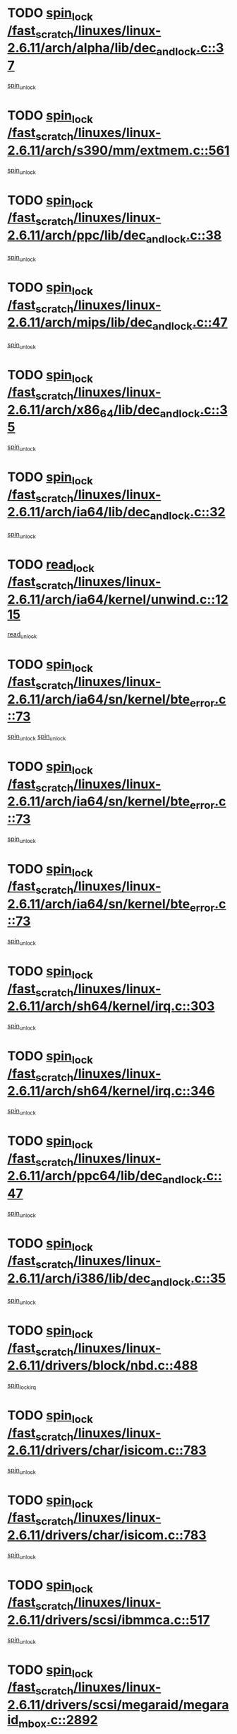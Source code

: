 * TODO [[view:/fast_scratch/linuxes/linux-2.6.11/arch/alpha/lib/dec_and_lock.c::face=ovl-face1::linb=37::colb=11::cole=15][spin_lock /fast_scratch/linuxes/linux-2.6.11/arch/alpha/lib/dec_and_lock.c::37]]
[[view:/fast_scratch/linuxes/linux-2.6.11/arch/alpha/lib/dec_and_lock.c::face=ovl-face2::linb=39::colb=2::cole=8][spin_unlock]]
* TODO [[view:/fast_scratch/linuxes/linux-2.6.11/arch/s390/mm/extmem.c::face=ovl-face1::linb=561::colb=11::cole=21][spin_lock /fast_scratch/linuxes/linux-2.6.11/arch/s390/mm/extmem.c::561]]
[[view:/fast_scratch/linuxes/linux-2.6.11/arch/s390/mm/extmem.c::face=ovl-face2::linb=566::colb=2::cole=8][spin_unlock]]
* TODO [[view:/fast_scratch/linuxes/linux-2.6.11/arch/ppc/lib/dec_and_lock.c::face=ovl-face1::linb=38::colb=11::cole=15][spin_lock /fast_scratch/linuxes/linux-2.6.11/arch/ppc/lib/dec_and_lock.c::38]]
[[view:/fast_scratch/linuxes/linux-2.6.11/arch/ppc/lib/dec_and_lock.c::face=ovl-face2::linb=40::colb=2::cole=8][spin_unlock]]
* TODO [[view:/fast_scratch/linuxes/linux-2.6.11/arch/mips/lib/dec_and_lock.c::face=ovl-face1::linb=47::colb=11::cole=15][spin_lock /fast_scratch/linuxes/linux-2.6.11/arch/mips/lib/dec_and_lock.c::47]]
[[view:/fast_scratch/linuxes/linux-2.6.11/arch/mips/lib/dec_and_lock.c::face=ovl-face2::linb=49::colb=2::cole=8][spin_unlock]]
* TODO [[view:/fast_scratch/linuxes/linux-2.6.11/arch/x86_64/lib/dec_and_lock.c::face=ovl-face1::linb=35::colb=11::cole=15][spin_lock /fast_scratch/linuxes/linux-2.6.11/arch/x86_64/lib/dec_and_lock.c::35]]
[[view:/fast_scratch/linuxes/linux-2.6.11/arch/x86_64/lib/dec_and_lock.c::face=ovl-face2::linb=37::colb=2::cole=8][spin_unlock]]
* TODO [[view:/fast_scratch/linuxes/linux-2.6.11/arch/ia64/lib/dec_and_lock.c::face=ovl-face1::linb=32::colb=13::cole=17][spin_lock /fast_scratch/linuxes/linux-2.6.11/arch/ia64/lib/dec_and_lock.c::32]]
[[view:/fast_scratch/linuxes/linux-2.6.11/arch/ia64/lib/dec_and_lock.c::face=ovl-face2::linb=34::colb=4::cole=10][spin_unlock]]
* TODO [[view:/fast_scratch/linuxes/linux-2.6.11/arch/ia64/kernel/unwind.c::face=ovl-face1::linb=1215::colb=11::cole=24][read_lock /fast_scratch/linuxes/linux-2.6.11/arch/ia64/kernel/unwind.c::1215]]
[[view:/fast_scratch/linuxes/linux-2.6.11/arch/ia64/kernel/unwind.c::face=ovl-face2::linb=1218::colb=2::cole=8][read_unlock]]
* TODO [[view:/fast_scratch/linuxes/linux-2.6.11/arch/ia64/sn/kernel/bte_error.c::face=ovl-face1::linb=73::colb=12::cole=44][spin_lock /fast_scratch/linuxes/linux-2.6.11/arch/ia64/sn/kernel/bte_error.c::73]]
[[view:/fast_scratch/linuxes/linux-2.6.11/arch/ia64/sn/kernel/bte_error.c::face=ovl-face2::linb=105::colb=2::cole=8][spin_unlock]]
[[view:/fast_scratch/linuxes/linux-2.6.11/arch/ia64/sn/kernel/bte_error.c::face=ovl-face2::linb=125::colb=4::cole=10][spin_unlock]]
* TODO [[view:/fast_scratch/linuxes/linux-2.6.11/arch/ia64/sn/kernel/bte_error.c::face=ovl-face1::linb=73::colb=12::cole=44][spin_lock /fast_scratch/linuxes/linux-2.6.11/arch/ia64/sn/kernel/bte_error.c::73]]
[[view:/fast_scratch/linuxes/linux-2.6.11/arch/ia64/sn/kernel/bte_error.c::face=ovl-face2::linb=105::colb=2::cole=8][spin_unlock]]
* TODO [[view:/fast_scratch/linuxes/linux-2.6.11/arch/ia64/sn/kernel/bte_error.c::face=ovl-face1::linb=73::colb=12::cole=44][spin_lock /fast_scratch/linuxes/linux-2.6.11/arch/ia64/sn/kernel/bte_error.c::73]]
[[view:/fast_scratch/linuxes/linux-2.6.11/arch/ia64/sn/kernel/bte_error.c::face=ovl-face2::linb=125::colb=4::cole=10][spin_unlock]]
* TODO [[view:/fast_scratch/linuxes/linux-2.6.11/arch/sh64/kernel/irq.c::face=ovl-face1::linb=303::colb=11::cole=22][spin_lock /fast_scratch/linuxes/linux-2.6.11/arch/sh64/kernel/irq.c::303]]
[[view:/fast_scratch/linuxes/linux-2.6.11/arch/sh64/kernel/irq.c::face=ovl-face2::linb=374::colb=1::cole=7][spin_unlock]]
* TODO [[view:/fast_scratch/linuxes/linux-2.6.11/arch/sh64/kernel/irq.c::face=ovl-face1::linb=346::colb=12::cole=23][spin_lock /fast_scratch/linuxes/linux-2.6.11/arch/sh64/kernel/irq.c::346]]
[[view:/fast_scratch/linuxes/linux-2.6.11/arch/sh64/kernel/irq.c::face=ovl-face2::linb=374::colb=1::cole=7][spin_unlock]]
* TODO [[view:/fast_scratch/linuxes/linux-2.6.11/arch/ppc64/lib/dec_and_lock.c::face=ovl-face1::linb=47::colb=11::cole=15][spin_lock /fast_scratch/linuxes/linux-2.6.11/arch/ppc64/lib/dec_and_lock.c::47]]
[[view:/fast_scratch/linuxes/linux-2.6.11/arch/ppc64/lib/dec_and_lock.c::face=ovl-face2::linb=49::colb=2::cole=8][spin_unlock]]
* TODO [[view:/fast_scratch/linuxes/linux-2.6.11/arch/i386/lib/dec_and_lock.c::face=ovl-face1::linb=35::colb=11::cole=15][spin_lock /fast_scratch/linuxes/linux-2.6.11/arch/i386/lib/dec_and_lock.c::35]]
[[view:/fast_scratch/linuxes/linux-2.6.11/arch/i386/lib/dec_and_lock.c::face=ovl-face2::linb=37::colb=2::cole=8][spin_unlock]]
* TODO [[view:/fast_scratch/linuxes/linux-2.6.11/drivers/block/nbd.c::face=ovl-face1::linb=488::colb=12::cole=25][spin_lock /fast_scratch/linuxes/linux-2.6.11/drivers/block/nbd.c::488]]
[[view:/fast_scratch/linuxes/linux-2.6.11/drivers/block/nbd.c::face=ovl-face2::linb=490::colb=1::cole=7][spin_lock_irq]]
* TODO [[view:/fast_scratch/linuxes/linux-2.6.11/drivers/char/isicom.c::face=ovl-face1::linb=783::colb=11::cole=27][spin_lock /fast_scratch/linuxes/linux-2.6.11/drivers/char/isicom.c::783]]
[[view:/fast_scratch/linuxes/linux-2.6.11/drivers/char/isicom.c::face=ovl-face2::linb=815::colb=2::cole=8][spin_unlock]]
* TODO [[view:/fast_scratch/linuxes/linux-2.6.11/drivers/char/isicom.c::face=ovl-face1::linb=783::colb=11::cole=27][spin_lock /fast_scratch/linuxes/linux-2.6.11/drivers/char/isicom.c::783]]
[[view:/fast_scratch/linuxes/linux-2.6.11/drivers/char/isicom.c::face=ovl-face2::linb=957::colb=1::cole=7][spin_unlock]]
* TODO [[view:/fast_scratch/linuxes/linux-2.6.11/drivers/scsi/ibmmca.c::face=ovl-face1::linb=517::colb=11::cole=25][spin_lock /fast_scratch/linuxes/linux-2.6.11/drivers/scsi/ibmmca.c::517]]
[[view:/fast_scratch/linuxes/linux-2.6.11/drivers/scsi/ibmmca.c::face=ovl-face2::linb=677::colb=3::cole=9][spin_unlock]]
* TODO [[view:/fast_scratch/linuxes/linux-2.6.11/drivers/scsi/megaraid/megaraid_mbox.c::face=ovl-face1::linb=2892::colb=11::cole=29][spin_lock /fast_scratch/linuxes/linux-2.6.11/drivers/scsi/megaraid/megaraid_mbox.c::2892]]
[[view:/fast_scratch/linuxes/linux-2.6.11/drivers/scsi/megaraid/megaraid_mbox.c::face=ovl-face2::linb=2901::colb=2::cole=8][assert_spin_locked]]
* TODO [[view:/fast_scratch/linuxes/linux-2.6.11/drivers/scsi/megaraid/megaraid_mbox.c::face=ovl-face1::linb=2892::colb=11::cole=29][spin_lock /fast_scratch/linuxes/linux-2.6.11/drivers/scsi/megaraid/megaraid_mbox.c::2892]]
[[view:/fast_scratch/linuxes/linux-2.6.11/drivers/scsi/megaraid/megaraid_mbox.c::face=ovl-face2::linb=2910::colb=19::cole=25][assert_spin_locked]]
* TODO [[view:/fast_scratch/linuxes/linux-2.6.11/drivers/scsi/megaraid/megaraid_mbox.c::face=ovl-face1::linb=2892::colb=11::cole=29][spin_lock /fast_scratch/linuxes/linux-2.6.11/drivers/scsi/megaraid/megaraid_mbox.c::2892]]
[[view:/fast_scratch/linuxes/linux-2.6.11/drivers/scsi/megaraid/megaraid_mbox.c::face=ovl-face2::linb=2927::colb=1::cole=7][assert_spin_locked]]
* TODO [[view:/fast_scratch/linuxes/linux-2.6.11/drivers/isdn/i4l/isdn_net.h::face=ovl-face1::linb=81::colb=11::cole=32][spin_lock /fast_scratch/linuxes/linux-2.6.11/drivers/isdn/i4l/isdn_net.h::81]]
[[view:/fast_scratch/linuxes/linux-2.6.11/drivers/isdn/i4l/isdn_net.h::face=ovl-face2::linb=96::colb=1::cole=7][spin_unlock]]
* TODO [[view:/fast_scratch/linuxes/linux-2.6.11/drivers/isdn/i4l/isdn_net.h::face=ovl-face1::linb=89::colb=12::cole=33][spin_lock /fast_scratch/linuxes/linux-2.6.11/drivers/isdn/i4l/isdn_net.h::89]]
[[view:/fast_scratch/linuxes/linux-2.6.11/drivers/isdn/i4l/isdn_net.h::face=ovl-face2::linb=96::colb=1::cole=7][spin_unlock]]
* TODO [[view:/fast_scratch/linuxes/linux-2.6.11/drivers/pci/hotplug/cpci_hotplug_core.c::face=ovl-face1::linb=302::colb=11::cole=21][spin_lock /fast_scratch/linuxes/linux-2.6.11/drivers/pci/hotplug/cpci_hotplug_core.c::302]]
[[view:/fast_scratch/linuxes/linux-2.6.11/drivers/pci/hotplug/cpci_hotplug_core.c::face=ovl-face2::linb=315::colb=4::cole=10][spin_unlock]]
* TODO [[view:/fast_scratch/linuxes/linux-2.6.11/drivers/net/wan/z85230.c::face=ovl-face1::linb=550::colb=11::cole=21][spin_lock /fast_scratch/linuxes/linux-2.6.11/drivers/net/wan/z85230.c::550]]
[[view:/fast_scratch/linuxes/linux-2.6.11/drivers/net/wan/z85230.c::face=ovl-face2::linb=555::colb=2::cole=8][spin_unlock]]
* TODO [[view:/fast_scratch/linuxes/linux-2.6.11/drivers/net/cris/eth_v10.c::face=ovl-face1::linb=1449::colb=11::cole=20][spin_lock /fast_scratch/linuxes/linux-2.6.11/drivers/net/cris/eth_v10.c::1449]]
[[view:/fast_scratch/linuxes/linux-2.6.11/drivers/net/cris/eth_v10.c::face=ovl-face2::linb=1452::colb=3::cole=9][spin_unlock]]
* TODO [[view:/fast_scratch/linuxes/linux-2.6.11/drivers/net/cris/eth_v10.c::face=ovl-face1::linb=1449::colb=11::cole=20][spin_lock /fast_scratch/linuxes/linux-2.6.11/drivers/net/cris/eth_v10.c::1449]]
[[view:/fast_scratch/linuxes/linux-2.6.11/drivers/net/cris/eth_v10.c::face=ovl-face2::linb=1483::colb=3::cole=9][spin_unlock]]
* TODO [[view:/fast_scratch/linuxes/linux-2.6.11/drivers/net/sk98lin/skge.c::face=ovl-face1::linb=2714::colb=12::cole=54][spin_lock /fast_scratch/linuxes/linux-2.6.11/drivers/net/sk98lin/skge.c::2714]]
[[view:/fast_scratch/linuxes/linux-2.6.11/drivers/net/sk98lin/skge.c::face=ovl-face2::linb=2864::colb=1::cole=7][spin_unlock]]
* TODO [[view:/fast_scratch/linuxes/linux-2.6.11/drivers/usb/gadget/inode.c::face=ovl-face1::linb=1322::colb=12::cole=22][spin_lock /fast_scratch/linuxes/linux-2.6.11/drivers/usb/gadget/inode.c::1322]]
[[view:/fast_scratch/linuxes/linux-2.6.11/drivers/usb/gadget/inode.c::face=ovl-face2::linb=1334::colb=3::cole=9][spin_unlock]]
* TODO [[view:/fast_scratch/linuxes/linux-2.6.11/drivers/infiniband/hw/mthca/mthca_cq.c::face=ovl-face1::linb=442::colb=12::cole=28][spin_lock /fast_scratch/linuxes/linux-2.6.11/drivers/infiniband/hw/mthca/mthca_cq.c::442]]
[[view:/fast_scratch/linuxes/linux-2.6.11/drivers/infiniband/hw/mthca/mthca_cq.c::face=ovl-face2::linb=518::colb=1::cole=7][spin_unlock]]
* TODO [[view:/fast_scratch/linuxes/linux-2.6.11/fs/mbcache.c::face=ovl-face1::linb=516::colb=11::cole=29][spin_lock /fast_scratch/linuxes/linux-2.6.11/fs/mbcache.c::516]]
[[view:/fast_scratch/linuxes/linux-2.6.11/fs/mbcache.c::face=ovl-face2::linb=539::colb=4::cole=10][spin_unlock]]
* TODO [[view:/fast_scratch/linuxes/linux-2.6.11/fs/mbcache.c::face=ovl-face1::linb=531::colb=14::cole=32][spin_lock /fast_scratch/linuxes/linux-2.6.11/fs/mbcache.c::531]]
[[view:/fast_scratch/linuxes/linux-2.6.11/fs/mbcache.c::face=ovl-face2::linb=539::colb=4::cole=10][spin_unlock]]
* TODO [[view:/fast_scratch/linuxes/linux-2.6.11/fs/dcache.c::face=ovl-face1::linb=153::colb=11::cole=26][spin_lock /fast_scratch/linuxes/linux-2.6.11/fs/dcache.c::153]]
[[view:/fast_scratch/linuxes/linux-2.6.11/fs/dcache.c::face=ovl-face2::linb=151::colb=2::cole=8][spin_unlock]]
* TODO [[view:/fast_scratch/linuxes/linux-2.6.11/fs/dcache.c::face=ovl-face1::linb=153::colb=11::cole=26][spin_lock /fast_scratch/linuxes/linux-2.6.11/fs/dcache.c::153]]
[[view:/fast_scratch/linuxes/linux-2.6.11/fs/dcache.c::face=ovl-face2::linb=151::colb=2::cole=8][spin_unlock]]
[[view:/fast_scratch/linuxes/linux-2.6.11/fs/dcache.c::face=ovl-face2::linb=199::colb=3::cole=9][spin_unlock]]
* TODO [[view:/fast_scratch/linuxes/linux-2.6.11/fs/dcache.c::face=ovl-face1::linb=153::colb=11::cole=26][spin_lock /fast_scratch/linuxes/linux-2.6.11/fs/dcache.c::153]]
[[view:/fast_scratch/linuxes/linux-2.6.11/fs/dcache.c::face=ovl-face2::linb=199::colb=3::cole=9][spin_unlock]]
* TODO [[view:/fast_scratch/linuxes/linux-2.6.11/fs/dcache.c::face=ovl-face1::linb=1167::colb=11::cole=23][spin_lock /fast_scratch/linuxes/linux-2.6.11/fs/dcache.c::1167]]
[[view:/fast_scratch/linuxes/linux-2.6.11/fs/dcache.c::face=ovl-face2::linb=1171::colb=2::cole=8][spin_unlock]]
* TODO [[view:/fast_scratch/linuxes/linux-2.6.11/fs/dcache.c::face=ovl-face1::linb=1168::colb=11::cole=26][spin_lock /fast_scratch/linuxes/linux-2.6.11/fs/dcache.c::1168]]
[[view:/fast_scratch/linuxes/linux-2.6.11/fs/dcache.c::face=ovl-face2::linb=1171::colb=2::cole=8][spin_unlock]]
* TODO [[view:/fast_scratch/linuxes/linux-2.6.11/fs/afs/server.c::face=ovl-face1::linb=372::colb=11::cole=27][spin_lock /fast_scratch/linuxes/linux-2.6.11/fs/afs/server.c::372]]
[[view:/fast_scratch/linuxes/linux-2.6.11/fs/afs/server.c::face=ovl-face2::linb=405::colb=1::cole=7][spin_unlock]]
* TODO [[view:/fast_scratch/linuxes/linux-2.6.11/fs/ntfs/compress.c::face=ovl-face1::linb=696::colb=11::cole=24][spin_lock /fast_scratch/linuxes/linux-2.6.11/fs/ntfs/compress.c::696]]
[[view:/fast_scratch/linuxes/linux-2.6.11/fs/ntfs/compress.c::face=ovl-face2::linb=913::colb=2::cole=8][spin_unlock]]
* TODO [[view:/fast_scratch/linuxes/linux-2.6.11/fs/ntfs/compress.c::face=ovl-face1::linb=696::colb=11::cole=24][spin_lock /fast_scratch/linuxes/linux-2.6.11/fs/ntfs/compress.c::696]]
[[view:/fast_scratch/linuxes/linux-2.6.11/fs/ntfs/compress.c::face=ovl-face2::linb=913::colb=2::cole=8][spin_unlock]]
[[view:/fast_scratch/linuxes/linux-2.6.11/fs/ntfs/compress.c::face=ovl-face2::linb=917::colb=1::cole=7][spin_unlock]]
* TODO [[view:/fast_scratch/linuxes/linux-2.6.11/fs/ntfs/compress.c::face=ovl-face1::linb=696::colb=11::cole=24][spin_lock /fast_scratch/linuxes/linux-2.6.11/fs/ntfs/compress.c::696]]
[[view:/fast_scratch/linuxes/linux-2.6.11/fs/ntfs/compress.c::face=ovl-face2::linb=913::colb=2::cole=8][spin_unlock]]
[[view:/fast_scratch/linuxes/linux-2.6.11/fs/ntfs/compress.c::face=ovl-face2::linb=917::colb=1::cole=7][spin_unlock]]
[[view:/fast_scratch/linuxes/linux-2.6.11/fs/ntfs/compress.c::face=ovl-face2::linb=956::colb=1::cole=7][spin_unlock]]
* TODO [[view:/fast_scratch/linuxes/linux-2.6.11/fs/ntfs/compress.c::face=ovl-face1::linb=696::colb=11::cole=24][spin_lock /fast_scratch/linuxes/linux-2.6.11/fs/ntfs/compress.c::696]]
[[view:/fast_scratch/linuxes/linux-2.6.11/fs/ntfs/compress.c::face=ovl-face2::linb=913::colb=2::cole=8][spin_unlock]]
[[view:/fast_scratch/linuxes/linux-2.6.11/fs/ntfs/compress.c::face=ovl-face2::linb=956::colb=1::cole=7][spin_unlock]]
* TODO [[view:/fast_scratch/linuxes/linux-2.6.11/fs/ntfs/compress.c::face=ovl-face1::linb=696::colb=11::cole=24][spin_lock /fast_scratch/linuxes/linux-2.6.11/fs/ntfs/compress.c::696]]
[[view:/fast_scratch/linuxes/linux-2.6.11/fs/ntfs/compress.c::face=ovl-face2::linb=917::colb=1::cole=7][spin_unlock]]
* TODO [[view:/fast_scratch/linuxes/linux-2.6.11/fs/ntfs/compress.c::face=ovl-face1::linb=696::colb=11::cole=24][spin_lock /fast_scratch/linuxes/linux-2.6.11/fs/ntfs/compress.c::696]]
[[view:/fast_scratch/linuxes/linux-2.6.11/fs/ntfs/compress.c::face=ovl-face2::linb=917::colb=1::cole=7][spin_unlock]]
[[view:/fast_scratch/linuxes/linux-2.6.11/fs/ntfs/compress.c::face=ovl-face2::linb=956::colb=1::cole=7][spin_unlock]]
* TODO [[view:/fast_scratch/linuxes/linux-2.6.11/fs/ntfs/compress.c::face=ovl-face1::linb=696::colb=11::cole=24][spin_lock /fast_scratch/linuxes/linux-2.6.11/fs/ntfs/compress.c::696]]
[[view:/fast_scratch/linuxes/linux-2.6.11/fs/ntfs/compress.c::face=ovl-face2::linb=956::colb=1::cole=7][spin_unlock]]
* TODO [[view:/fast_scratch/linuxes/linux-2.6.11/fs/autofs4/root.c::face=ovl-face1::linb=131::colb=13::cole=25][spin_lock /fast_scratch/linuxes/linux-2.6.11/fs/autofs4/root.c::131]]
[[view:/fast_scratch/linuxes/linux-2.6.11/fs/autofs4/root.c::face=ovl-face2::linb=163::colb=1::cole=7][spin_unlock]]
* TODO [[view:/fast_scratch/linuxes/linux-2.6.11/fs/autofs4/root.c::face=ovl-face1::linb=152::colb=15::cole=27][spin_lock /fast_scratch/linuxes/linux-2.6.11/fs/autofs4/root.c::152]]
[[view:/fast_scratch/linuxes/linux-2.6.11/fs/autofs4/root.c::face=ovl-face2::linb=163::colb=1::cole=7][spin_unlock]]
* TODO [[view:/fast_scratch/linuxes/linux-2.6.11/fs/cifs/transport.c::face=ovl-face1::linb=212::colb=12::cole=27][spin_lock /fast_scratch/linuxes/linux-2.6.11/fs/cifs/transport.c::212]]
[[view:/fast_scratch/linuxes/linux-2.6.11/fs/cifs/transport.c::face=ovl-face2::linb=267::colb=2::cole=8][spin_unlock]]
* TODO [[view:/fast_scratch/linuxes/linux-2.6.11/fs/cifs/transport.c::face=ovl-face1::linb=212::colb=12::cole=27][spin_lock /fast_scratch/linuxes/linux-2.6.11/fs/cifs/transport.c::212]]
[[view:/fast_scratch/linuxes/linux-2.6.11/fs/cifs/transport.c::face=ovl-face2::linb=281::colb=2::cole=8][spin_unlock]]
* TODO [[view:/fast_scratch/linuxes/linux-2.6.11/fs/cifs/transport.c::face=ovl-face1::linb=212::colb=12::cole=27][spin_lock /fast_scratch/linuxes/linux-2.6.11/fs/cifs/transport.c::212]]
[[view:/fast_scratch/linuxes/linux-2.6.11/fs/cifs/transport.c::face=ovl-face2::linb=298::colb=2::cole=8][spin_unlock]]
* TODO [[view:/fast_scratch/linuxes/linux-2.6.11/fs/cifs/transport.c::face=ovl-face1::linb=212::colb=12::cole=27][spin_lock /fast_scratch/linuxes/linux-2.6.11/fs/cifs/transport.c::212]]
[[view:/fast_scratch/linuxes/linux-2.6.11/fs/cifs/transport.c::face=ovl-face2::linb=310::colb=1::cole=7][spin_unlock]]
* TODO [[view:/fast_scratch/linuxes/linux-2.6.11/fs/cifs/transport.c::face=ovl-face1::linb=219::colb=14::cole=29][spin_lock /fast_scratch/linuxes/linux-2.6.11/fs/cifs/transport.c::219]]
[[view:/fast_scratch/linuxes/linux-2.6.11/fs/cifs/transport.c::face=ovl-face2::linb=267::colb=2::cole=8][spin_unlock]]
* TODO [[view:/fast_scratch/linuxes/linux-2.6.11/fs/cifs/transport.c::face=ovl-face1::linb=219::colb=14::cole=29][spin_lock /fast_scratch/linuxes/linux-2.6.11/fs/cifs/transport.c::219]]
[[view:/fast_scratch/linuxes/linux-2.6.11/fs/cifs/transport.c::face=ovl-face2::linb=267::colb=2::cole=8][spin_unlock]]
[[view:/fast_scratch/linuxes/linux-2.6.11/fs/cifs/transport.c::face=ovl-face2::linb=281::colb=2::cole=8][spin_unlock]]
* TODO [[view:/fast_scratch/linuxes/linux-2.6.11/fs/cifs/transport.c::face=ovl-face1::linb=219::colb=14::cole=29][spin_lock /fast_scratch/linuxes/linux-2.6.11/fs/cifs/transport.c::219]]
[[view:/fast_scratch/linuxes/linux-2.6.11/fs/cifs/transport.c::face=ovl-face2::linb=267::colb=2::cole=8][spin_unlock]]
[[view:/fast_scratch/linuxes/linux-2.6.11/fs/cifs/transport.c::face=ovl-face2::linb=281::colb=2::cole=8][spin_unlock]]
[[view:/fast_scratch/linuxes/linux-2.6.11/fs/cifs/transport.c::face=ovl-face2::linb=298::colb=2::cole=8][spin_unlock]]
* TODO [[view:/fast_scratch/linuxes/linux-2.6.11/fs/cifs/transport.c::face=ovl-face1::linb=219::colb=14::cole=29][spin_lock /fast_scratch/linuxes/linux-2.6.11/fs/cifs/transport.c::219]]
[[view:/fast_scratch/linuxes/linux-2.6.11/fs/cifs/transport.c::face=ovl-face2::linb=267::colb=2::cole=8][spin_unlock]]
[[view:/fast_scratch/linuxes/linux-2.6.11/fs/cifs/transport.c::face=ovl-face2::linb=281::colb=2::cole=8][spin_unlock]]
[[view:/fast_scratch/linuxes/linux-2.6.11/fs/cifs/transport.c::face=ovl-face2::linb=298::colb=2::cole=8][spin_unlock]]
[[view:/fast_scratch/linuxes/linux-2.6.11/fs/cifs/transport.c::face=ovl-face2::linb=310::colb=1::cole=7][spin_unlock]]
* TODO [[view:/fast_scratch/linuxes/linux-2.6.11/fs/cifs/transport.c::face=ovl-face1::linb=219::colb=14::cole=29][spin_lock /fast_scratch/linuxes/linux-2.6.11/fs/cifs/transport.c::219]]
[[view:/fast_scratch/linuxes/linux-2.6.11/fs/cifs/transport.c::face=ovl-face2::linb=267::colb=2::cole=8][spin_unlock]]
[[view:/fast_scratch/linuxes/linux-2.6.11/fs/cifs/transport.c::face=ovl-face2::linb=281::colb=2::cole=8][spin_unlock]]
[[view:/fast_scratch/linuxes/linux-2.6.11/fs/cifs/transport.c::face=ovl-face2::linb=310::colb=1::cole=7][spin_unlock]]
* TODO [[view:/fast_scratch/linuxes/linux-2.6.11/fs/cifs/transport.c::face=ovl-face1::linb=219::colb=14::cole=29][spin_lock /fast_scratch/linuxes/linux-2.6.11/fs/cifs/transport.c::219]]
[[view:/fast_scratch/linuxes/linux-2.6.11/fs/cifs/transport.c::face=ovl-face2::linb=267::colb=2::cole=8][spin_unlock]]
[[view:/fast_scratch/linuxes/linux-2.6.11/fs/cifs/transport.c::face=ovl-face2::linb=298::colb=2::cole=8][spin_unlock]]
* TODO [[view:/fast_scratch/linuxes/linux-2.6.11/fs/cifs/transport.c::face=ovl-face1::linb=219::colb=14::cole=29][spin_lock /fast_scratch/linuxes/linux-2.6.11/fs/cifs/transport.c::219]]
[[view:/fast_scratch/linuxes/linux-2.6.11/fs/cifs/transport.c::face=ovl-face2::linb=267::colb=2::cole=8][spin_unlock]]
[[view:/fast_scratch/linuxes/linux-2.6.11/fs/cifs/transport.c::face=ovl-face2::linb=298::colb=2::cole=8][spin_unlock]]
[[view:/fast_scratch/linuxes/linux-2.6.11/fs/cifs/transport.c::face=ovl-face2::linb=310::colb=1::cole=7][spin_unlock]]
* TODO [[view:/fast_scratch/linuxes/linux-2.6.11/fs/cifs/transport.c::face=ovl-face1::linb=219::colb=14::cole=29][spin_lock /fast_scratch/linuxes/linux-2.6.11/fs/cifs/transport.c::219]]
[[view:/fast_scratch/linuxes/linux-2.6.11/fs/cifs/transport.c::face=ovl-face2::linb=267::colb=2::cole=8][spin_unlock]]
[[view:/fast_scratch/linuxes/linux-2.6.11/fs/cifs/transport.c::face=ovl-face2::linb=310::colb=1::cole=7][spin_unlock]]
* TODO [[view:/fast_scratch/linuxes/linux-2.6.11/fs/cifs/transport.c::face=ovl-face1::linb=219::colb=14::cole=29][spin_lock /fast_scratch/linuxes/linux-2.6.11/fs/cifs/transport.c::219]]
[[view:/fast_scratch/linuxes/linux-2.6.11/fs/cifs/transport.c::face=ovl-face2::linb=281::colb=2::cole=8][spin_unlock]]
* TODO [[view:/fast_scratch/linuxes/linux-2.6.11/fs/cifs/transport.c::face=ovl-face1::linb=219::colb=14::cole=29][spin_lock /fast_scratch/linuxes/linux-2.6.11/fs/cifs/transport.c::219]]
[[view:/fast_scratch/linuxes/linux-2.6.11/fs/cifs/transport.c::face=ovl-face2::linb=281::colb=2::cole=8][spin_unlock]]
[[view:/fast_scratch/linuxes/linux-2.6.11/fs/cifs/transport.c::face=ovl-face2::linb=298::colb=2::cole=8][spin_unlock]]
* TODO [[view:/fast_scratch/linuxes/linux-2.6.11/fs/cifs/transport.c::face=ovl-face1::linb=219::colb=14::cole=29][spin_lock /fast_scratch/linuxes/linux-2.6.11/fs/cifs/transport.c::219]]
[[view:/fast_scratch/linuxes/linux-2.6.11/fs/cifs/transport.c::face=ovl-face2::linb=281::colb=2::cole=8][spin_unlock]]
[[view:/fast_scratch/linuxes/linux-2.6.11/fs/cifs/transport.c::face=ovl-face2::linb=298::colb=2::cole=8][spin_unlock]]
[[view:/fast_scratch/linuxes/linux-2.6.11/fs/cifs/transport.c::face=ovl-face2::linb=310::colb=1::cole=7][spin_unlock]]
* TODO [[view:/fast_scratch/linuxes/linux-2.6.11/fs/cifs/transport.c::face=ovl-face1::linb=219::colb=14::cole=29][spin_lock /fast_scratch/linuxes/linux-2.6.11/fs/cifs/transport.c::219]]
[[view:/fast_scratch/linuxes/linux-2.6.11/fs/cifs/transport.c::face=ovl-face2::linb=281::colb=2::cole=8][spin_unlock]]
[[view:/fast_scratch/linuxes/linux-2.6.11/fs/cifs/transport.c::face=ovl-face2::linb=310::colb=1::cole=7][spin_unlock]]
* TODO [[view:/fast_scratch/linuxes/linux-2.6.11/fs/cifs/transport.c::face=ovl-face1::linb=219::colb=14::cole=29][spin_lock /fast_scratch/linuxes/linux-2.6.11/fs/cifs/transport.c::219]]
[[view:/fast_scratch/linuxes/linux-2.6.11/fs/cifs/transport.c::face=ovl-face2::linb=298::colb=2::cole=8][spin_unlock]]
* TODO [[view:/fast_scratch/linuxes/linux-2.6.11/fs/cifs/transport.c::face=ovl-face1::linb=219::colb=14::cole=29][spin_lock /fast_scratch/linuxes/linux-2.6.11/fs/cifs/transport.c::219]]
[[view:/fast_scratch/linuxes/linux-2.6.11/fs/cifs/transport.c::face=ovl-face2::linb=298::colb=2::cole=8][spin_unlock]]
[[view:/fast_scratch/linuxes/linux-2.6.11/fs/cifs/transport.c::face=ovl-face2::linb=310::colb=1::cole=7][spin_unlock]]
* TODO [[view:/fast_scratch/linuxes/linux-2.6.11/fs/cifs/transport.c::face=ovl-face1::linb=219::colb=14::cole=29][spin_lock /fast_scratch/linuxes/linux-2.6.11/fs/cifs/transport.c::219]]
[[view:/fast_scratch/linuxes/linux-2.6.11/fs/cifs/transport.c::face=ovl-face2::linb=310::colb=1::cole=7][spin_unlock]]
* TODO [[view:/fast_scratch/linuxes/linux-2.6.11/fs/cifs/transport.c::face=ovl-face1::linb=342::colb=12::cole=27][spin_lock /fast_scratch/linuxes/linux-2.6.11/fs/cifs/transport.c::342]]
[[view:/fast_scratch/linuxes/linux-2.6.11/fs/cifs/transport.c::face=ovl-face2::linb=397::colb=2::cole=8][spin_unlock]]
* TODO [[view:/fast_scratch/linuxes/linux-2.6.11/fs/cifs/transport.c::face=ovl-face1::linb=342::colb=12::cole=27][spin_lock /fast_scratch/linuxes/linux-2.6.11/fs/cifs/transport.c::342]]
[[view:/fast_scratch/linuxes/linux-2.6.11/fs/cifs/transport.c::face=ovl-face2::linb=411::colb=2::cole=8][spin_unlock]]
* TODO [[view:/fast_scratch/linuxes/linux-2.6.11/fs/cifs/transport.c::face=ovl-face1::linb=342::colb=12::cole=27][spin_lock /fast_scratch/linuxes/linux-2.6.11/fs/cifs/transport.c::342]]
[[view:/fast_scratch/linuxes/linux-2.6.11/fs/cifs/transport.c::face=ovl-face2::linb=427::colb=2::cole=8][spin_unlock]]
* TODO [[view:/fast_scratch/linuxes/linux-2.6.11/fs/cifs/transport.c::face=ovl-face1::linb=342::colb=12::cole=27][spin_lock /fast_scratch/linuxes/linux-2.6.11/fs/cifs/transport.c::342]]
[[view:/fast_scratch/linuxes/linux-2.6.11/fs/cifs/transport.c::face=ovl-face2::linb=544::colb=1::cole=7][spin_unlock]]
* TODO [[view:/fast_scratch/linuxes/linux-2.6.11/fs/cifs/transport.c::face=ovl-face1::linb=342::colb=12::cole=27][spin_lock /fast_scratch/linuxes/linux-2.6.11/fs/cifs/transport.c::342]]
[[view:/fast_scratch/linuxes/linux-2.6.11/fs/cifs/transport.c::face=ovl-face2::linb=554::colb=1::cole=7][spin_unlock]]
* TODO [[view:/fast_scratch/linuxes/linux-2.6.11/fs/cifs/transport.c::face=ovl-face1::linb=349::colb=14::cole=29][spin_lock /fast_scratch/linuxes/linux-2.6.11/fs/cifs/transport.c::349]]
[[view:/fast_scratch/linuxes/linux-2.6.11/fs/cifs/transport.c::face=ovl-face2::linb=397::colb=2::cole=8][spin_unlock]]
* TODO [[view:/fast_scratch/linuxes/linux-2.6.11/fs/cifs/transport.c::face=ovl-face1::linb=349::colb=14::cole=29][spin_lock /fast_scratch/linuxes/linux-2.6.11/fs/cifs/transport.c::349]]
[[view:/fast_scratch/linuxes/linux-2.6.11/fs/cifs/transport.c::face=ovl-face2::linb=397::colb=2::cole=8][spin_unlock]]
[[view:/fast_scratch/linuxes/linux-2.6.11/fs/cifs/transport.c::face=ovl-face2::linb=411::colb=2::cole=8][spin_unlock]]
* TODO [[view:/fast_scratch/linuxes/linux-2.6.11/fs/cifs/transport.c::face=ovl-face1::linb=349::colb=14::cole=29][spin_lock /fast_scratch/linuxes/linux-2.6.11/fs/cifs/transport.c::349]]
[[view:/fast_scratch/linuxes/linux-2.6.11/fs/cifs/transport.c::face=ovl-face2::linb=397::colb=2::cole=8][spin_unlock]]
[[view:/fast_scratch/linuxes/linux-2.6.11/fs/cifs/transport.c::face=ovl-face2::linb=411::colb=2::cole=8][spin_unlock]]
[[view:/fast_scratch/linuxes/linux-2.6.11/fs/cifs/transport.c::face=ovl-face2::linb=427::colb=2::cole=8][spin_unlock]]
* TODO [[view:/fast_scratch/linuxes/linux-2.6.11/fs/cifs/transport.c::face=ovl-face1::linb=349::colb=14::cole=29][spin_lock /fast_scratch/linuxes/linux-2.6.11/fs/cifs/transport.c::349]]
[[view:/fast_scratch/linuxes/linux-2.6.11/fs/cifs/transport.c::face=ovl-face2::linb=397::colb=2::cole=8][spin_unlock]]
[[view:/fast_scratch/linuxes/linux-2.6.11/fs/cifs/transport.c::face=ovl-face2::linb=411::colb=2::cole=8][spin_unlock]]
[[view:/fast_scratch/linuxes/linux-2.6.11/fs/cifs/transport.c::face=ovl-face2::linb=427::colb=2::cole=8][spin_unlock]]
[[view:/fast_scratch/linuxes/linux-2.6.11/fs/cifs/transport.c::face=ovl-face2::linb=544::colb=1::cole=7][spin_unlock]]
* TODO [[view:/fast_scratch/linuxes/linux-2.6.11/fs/cifs/transport.c::face=ovl-face1::linb=349::colb=14::cole=29][spin_lock /fast_scratch/linuxes/linux-2.6.11/fs/cifs/transport.c::349]]
[[view:/fast_scratch/linuxes/linux-2.6.11/fs/cifs/transport.c::face=ovl-face2::linb=397::colb=2::cole=8][spin_unlock]]
[[view:/fast_scratch/linuxes/linux-2.6.11/fs/cifs/transport.c::face=ovl-face2::linb=411::colb=2::cole=8][spin_unlock]]
[[view:/fast_scratch/linuxes/linux-2.6.11/fs/cifs/transport.c::face=ovl-face2::linb=427::colb=2::cole=8][spin_unlock]]
[[view:/fast_scratch/linuxes/linux-2.6.11/fs/cifs/transport.c::face=ovl-face2::linb=544::colb=1::cole=7][spin_unlock]]
[[view:/fast_scratch/linuxes/linux-2.6.11/fs/cifs/transport.c::face=ovl-face2::linb=554::colb=1::cole=7][spin_unlock]]
* TODO [[view:/fast_scratch/linuxes/linux-2.6.11/fs/cifs/transport.c::face=ovl-face1::linb=349::colb=14::cole=29][spin_lock /fast_scratch/linuxes/linux-2.6.11/fs/cifs/transport.c::349]]
[[view:/fast_scratch/linuxes/linux-2.6.11/fs/cifs/transport.c::face=ovl-face2::linb=397::colb=2::cole=8][spin_unlock]]
[[view:/fast_scratch/linuxes/linux-2.6.11/fs/cifs/transport.c::face=ovl-face2::linb=411::colb=2::cole=8][spin_unlock]]
[[view:/fast_scratch/linuxes/linux-2.6.11/fs/cifs/transport.c::face=ovl-face2::linb=427::colb=2::cole=8][spin_unlock]]
[[view:/fast_scratch/linuxes/linux-2.6.11/fs/cifs/transport.c::face=ovl-face2::linb=554::colb=1::cole=7][spin_unlock]]
* TODO [[view:/fast_scratch/linuxes/linux-2.6.11/fs/cifs/transport.c::face=ovl-face1::linb=349::colb=14::cole=29][spin_lock /fast_scratch/linuxes/linux-2.6.11/fs/cifs/transport.c::349]]
[[view:/fast_scratch/linuxes/linux-2.6.11/fs/cifs/transport.c::face=ovl-face2::linb=397::colb=2::cole=8][spin_unlock]]
[[view:/fast_scratch/linuxes/linux-2.6.11/fs/cifs/transport.c::face=ovl-face2::linb=411::colb=2::cole=8][spin_unlock]]
[[view:/fast_scratch/linuxes/linux-2.6.11/fs/cifs/transport.c::face=ovl-face2::linb=544::colb=1::cole=7][spin_unlock]]
* TODO [[view:/fast_scratch/linuxes/linux-2.6.11/fs/cifs/transport.c::face=ovl-face1::linb=349::colb=14::cole=29][spin_lock /fast_scratch/linuxes/linux-2.6.11/fs/cifs/transport.c::349]]
[[view:/fast_scratch/linuxes/linux-2.6.11/fs/cifs/transport.c::face=ovl-face2::linb=397::colb=2::cole=8][spin_unlock]]
[[view:/fast_scratch/linuxes/linux-2.6.11/fs/cifs/transport.c::face=ovl-face2::linb=411::colb=2::cole=8][spin_unlock]]
[[view:/fast_scratch/linuxes/linux-2.6.11/fs/cifs/transport.c::face=ovl-face2::linb=544::colb=1::cole=7][spin_unlock]]
[[view:/fast_scratch/linuxes/linux-2.6.11/fs/cifs/transport.c::face=ovl-face2::linb=554::colb=1::cole=7][spin_unlock]]
* TODO [[view:/fast_scratch/linuxes/linux-2.6.11/fs/cifs/transport.c::face=ovl-face1::linb=349::colb=14::cole=29][spin_lock /fast_scratch/linuxes/linux-2.6.11/fs/cifs/transport.c::349]]
[[view:/fast_scratch/linuxes/linux-2.6.11/fs/cifs/transport.c::face=ovl-face2::linb=397::colb=2::cole=8][spin_unlock]]
[[view:/fast_scratch/linuxes/linux-2.6.11/fs/cifs/transport.c::face=ovl-face2::linb=411::colb=2::cole=8][spin_unlock]]
[[view:/fast_scratch/linuxes/linux-2.6.11/fs/cifs/transport.c::face=ovl-face2::linb=554::colb=1::cole=7][spin_unlock]]
* TODO [[view:/fast_scratch/linuxes/linux-2.6.11/fs/cifs/transport.c::face=ovl-face1::linb=349::colb=14::cole=29][spin_lock /fast_scratch/linuxes/linux-2.6.11/fs/cifs/transport.c::349]]
[[view:/fast_scratch/linuxes/linux-2.6.11/fs/cifs/transport.c::face=ovl-face2::linb=397::colb=2::cole=8][spin_unlock]]
[[view:/fast_scratch/linuxes/linux-2.6.11/fs/cifs/transport.c::face=ovl-face2::linb=427::colb=2::cole=8][spin_unlock]]
* TODO [[view:/fast_scratch/linuxes/linux-2.6.11/fs/cifs/transport.c::face=ovl-face1::linb=349::colb=14::cole=29][spin_lock /fast_scratch/linuxes/linux-2.6.11/fs/cifs/transport.c::349]]
[[view:/fast_scratch/linuxes/linux-2.6.11/fs/cifs/transport.c::face=ovl-face2::linb=397::colb=2::cole=8][spin_unlock]]
[[view:/fast_scratch/linuxes/linux-2.6.11/fs/cifs/transport.c::face=ovl-face2::linb=427::colb=2::cole=8][spin_unlock]]
[[view:/fast_scratch/linuxes/linux-2.6.11/fs/cifs/transport.c::face=ovl-face2::linb=544::colb=1::cole=7][spin_unlock]]
* TODO [[view:/fast_scratch/linuxes/linux-2.6.11/fs/cifs/transport.c::face=ovl-face1::linb=349::colb=14::cole=29][spin_lock /fast_scratch/linuxes/linux-2.6.11/fs/cifs/transport.c::349]]
[[view:/fast_scratch/linuxes/linux-2.6.11/fs/cifs/transport.c::face=ovl-face2::linb=397::colb=2::cole=8][spin_unlock]]
[[view:/fast_scratch/linuxes/linux-2.6.11/fs/cifs/transport.c::face=ovl-face2::linb=427::colb=2::cole=8][spin_unlock]]
[[view:/fast_scratch/linuxes/linux-2.6.11/fs/cifs/transport.c::face=ovl-face2::linb=544::colb=1::cole=7][spin_unlock]]
[[view:/fast_scratch/linuxes/linux-2.6.11/fs/cifs/transport.c::face=ovl-face2::linb=554::colb=1::cole=7][spin_unlock]]
* TODO [[view:/fast_scratch/linuxes/linux-2.6.11/fs/cifs/transport.c::face=ovl-face1::linb=349::colb=14::cole=29][spin_lock /fast_scratch/linuxes/linux-2.6.11/fs/cifs/transport.c::349]]
[[view:/fast_scratch/linuxes/linux-2.6.11/fs/cifs/transport.c::face=ovl-face2::linb=397::colb=2::cole=8][spin_unlock]]
[[view:/fast_scratch/linuxes/linux-2.6.11/fs/cifs/transport.c::face=ovl-face2::linb=427::colb=2::cole=8][spin_unlock]]
[[view:/fast_scratch/linuxes/linux-2.6.11/fs/cifs/transport.c::face=ovl-face2::linb=554::colb=1::cole=7][spin_unlock]]
* TODO [[view:/fast_scratch/linuxes/linux-2.6.11/fs/cifs/transport.c::face=ovl-face1::linb=349::colb=14::cole=29][spin_lock /fast_scratch/linuxes/linux-2.6.11/fs/cifs/transport.c::349]]
[[view:/fast_scratch/linuxes/linux-2.6.11/fs/cifs/transport.c::face=ovl-face2::linb=397::colb=2::cole=8][spin_unlock]]
[[view:/fast_scratch/linuxes/linux-2.6.11/fs/cifs/transport.c::face=ovl-face2::linb=544::colb=1::cole=7][spin_unlock]]
* TODO [[view:/fast_scratch/linuxes/linux-2.6.11/fs/cifs/transport.c::face=ovl-face1::linb=349::colb=14::cole=29][spin_lock /fast_scratch/linuxes/linux-2.6.11/fs/cifs/transport.c::349]]
[[view:/fast_scratch/linuxes/linux-2.6.11/fs/cifs/transport.c::face=ovl-face2::linb=397::colb=2::cole=8][spin_unlock]]
[[view:/fast_scratch/linuxes/linux-2.6.11/fs/cifs/transport.c::face=ovl-face2::linb=544::colb=1::cole=7][spin_unlock]]
[[view:/fast_scratch/linuxes/linux-2.6.11/fs/cifs/transport.c::face=ovl-face2::linb=554::colb=1::cole=7][spin_unlock]]
* TODO [[view:/fast_scratch/linuxes/linux-2.6.11/fs/cifs/transport.c::face=ovl-face1::linb=349::colb=14::cole=29][spin_lock /fast_scratch/linuxes/linux-2.6.11/fs/cifs/transport.c::349]]
[[view:/fast_scratch/linuxes/linux-2.6.11/fs/cifs/transport.c::face=ovl-face2::linb=397::colb=2::cole=8][spin_unlock]]
[[view:/fast_scratch/linuxes/linux-2.6.11/fs/cifs/transport.c::face=ovl-face2::linb=554::colb=1::cole=7][spin_unlock]]
* TODO [[view:/fast_scratch/linuxes/linux-2.6.11/fs/cifs/transport.c::face=ovl-face1::linb=349::colb=14::cole=29][spin_lock /fast_scratch/linuxes/linux-2.6.11/fs/cifs/transport.c::349]]
[[view:/fast_scratch/linuxes/linux-2.6.11/fs/cifs/transport.c::face=ovl-face2::linb=411::colb=2::cole=8][spin_unlock]]
* TODO [[view:/fast_scratch/linuxes/linux-2.6.11/fs/cifs/transport.c::face=ovl-face1::linb=349::colb=14::cole=29][spin_lock /fast_scratch/linuxes/linux-2.6.11/fs/cifs/transport.c::349]]
[[view:/fast_scratch/linuxes/linux-2.6.11/fs/cifs/transport.c::face=ovl-face2::linb=411::colb=2::cole=8][spin_unlock]]
[[view:/fast_scratch/linuxes/linux-2.6.11/fs/cifs/transport.c::face=ovl-face2::linb=427::colb=2::cole=8][spin_unlock]]
* TODO [[view:/fast_scratch/linuxes/linux-2.6.11/fs/cifs/transport.c::face=ovl-face1::linb=349::colb=14::cole=29][spin_lock /fast_scratch/linuxes/linux-2.6.11/fs/cifs/transport.c::349]]
[[view:/fast_scratch/linuxes/linux-2.6.11/fs/cifs/transport.c::face=ovl-face2::linb=411::colb=2::cole=8][spin_unlock]]
[[view:/fast_scratch/linuxes/linux-2.6.11/fs/cifs/transport.c::face=ovl-face2::linb=427::colb=2::cole=8][spin_unlock]]
[[view:/fast_scratch/linuxes/linux-2.6.11/fs/cifs/transport.c::face=ovl-face2::linb=544::colb=1::cole=7][spin_unlock]]
* TODO [[view:/fast_scratch/linuxes/linux-2.6.11/fs/cifs/transport.c::face=ovl-face1::linb=349::colb=14::cole=29][spin_lock /fast_scratch/linuxes/linux-2.6.11/fs/cifs/transport.c::349]]
[[view:/fast_scratch/linuxes/linux-2.6.11/fs/cifs/transport.c::face=ovl-face2::linb=411::colb=2::cole=8][spin_unlock]]
[[view:/fast_scratch/linuxes/linux-2.6.11/fs/cifs/transport.c::face=ovl-face2::linb=427::colb=2::cole=8][spin_unlock]]
[[view:/fast_scratch/linuxes/linux-2.6.11/fs/cifs/transport.c::face=ovl-face2::linb=544::colb=1::cole=7][spin_unlock]]
[[view:/fast_scratch/linuxes/linux-2.6.11/fs/cifs/transport.c::face=ovl-face2::linb=554::colb=1::cole=7][spin_unlock]]
* TODO [[view:/fast_scratch/linuxes/linux-2.6.11/fs/cifs/transport.c::face=ovl-face1::linb=349::colb=14::cole=29][spin_lock /fast_scratch/linuxes/linux-2.6.11/fs/cifs/transport.c::349]]
[[view:/fast_scratch/linuxes/linux-2.6.11/fs/cifs/transport.c::face=ovl-face2::linb=411::colb=2::cole=8][spin_unlock]]
[[view:/fast_scratch/linuxes/linux-2.6.11/fs/cifs/transport.c::face=ovl-face2::linb=427::colb=2::cole=8][spin_unlock]]
[[view:/fast_scratch/linuxes/linux-2.6.11/fs/cifs/transport.c::face=ovl-face2::linb=554::colb=1::cole=7][spin_unlock]]
* TODO [[view:/fast_scratch/linuxes/linux-2.6.11/fs/cifs/transport.c::face=ovl-face1::linb=349::colb=14::cole=29][spin_lock /fast_scratch/linuxes/linux-2.6.11/fs/cifs/transport.c::349]]
[[view:/fast_scratch/linuxes/linux-2.6.11/fs/cifs/transport.c::face=ovl-face2::linb=411::colb=2::cole=8][spin_unlock]]
[[view:/fast_scratch/linuxes/linux-2.6.11/fs/cifs/transport.c::face=ovl-face2::linb=544::colb=1::cole=7][spin_unlock]]
* TODO [[view:/fast_scratch/linuxes/linux-2.6.11/fs/cifs/transport.c::face=ovl-face1::linb=349::colb=14::cole=29][spin_lock /fast_scratch/linuxes/linux-2.6.11/fs/cifs/transport.c::349]]
[[view:/fast_scratch/linuxes/linux-2.6.11/fs/cifs/transport.c::face=ovl-face2::linb=411::colb=2::cole=8][spin_unlock]]
[[view:/fast_scratch/linuxes/linux-2.6.11/fs/cifs/transport.c::face=ovl-face2::linb=544::colb=1::cole=7][spin_unlock]]
[[view:/fast_scratch/linuxes/linux-2.6.11/fs/cifs/transport.c::face=ovl-face2::linb=554::colb=1::cole=7][spin_unlock]]
* TODO [[view:/fast_scratch/linuxes/linux-2.6.11/fs/cifs/transport.c::face=ovl-face1::linb=349::colb=14::cole=29][spin_lock /fast_scratch/linuxes/linux-2.6.11/fs/cifs/transport.c::349]]
[[view:/fast_scratch/linuxes/linux-2.6.11/fs/cifs/transport.c::face=ovl-face2::linb=411::colb=2::cole=8][spin_unlock]]
[[view:/fast_scratch/linuxes/linux-2.6.11/fs/cifs/transport.c::face=ovl-face2::linb=554::colb=1::cole=7][spin_unlock]]
* TODO [[view:/fast_scratch/linuxes/linux-2.6.11/fs/cifs/transport.c::face=ovl-face1::linb=349::colb=14::cole=29][spin_lock /fast_scratch/linuxes/linux-2.6.11/fs/cifs/transport.c::349]]
[[view:/fast_scratch/linuxes/linux-2.6.11/fs/cifs/transport.c::face=ovl-face2::linb=427::colb=2::cole=8][spin_unlock]]
* TODO [[view:/fast_scratch/linuxes/linux-2.6.11/fs/cifs/transport.c::face=ovl-face1::linb=349::colb=14::cole=29][spin_lock /fast_scratch/linuxes/linux-2.6.11/fs/cifs/transport.c::349]]
[[view:/fast_scratch/linuxes/linux-2.6.11/fs/cifs/transport.c::face=ovl-face2::linb=427::colb=2::cole=8][spin_unlock]]
[[view:/fast_scratch/linuxes/linux-2.6.11/fs/cifs/transport.c::face=ovl-face2::linb=544::colb=1::cole=7][spin_unlock]]
* TODO [[view:/fast_scratch/linuxes/linux-2.6.11/fs/cifs/transport.c::face=ovl-face1::linb=349::colb=14::cole=29][spin_lock /fast_scratch/linuxes/linux-2.6.11/fs/cifs/transport.c::349]]
[[view:/fast_scratch/linuxes/linux-2.6.11/fs/cifs/transport.c::face=ovl-face2::linb=427::colb=2::cole=8][spin_unlock]]
[[view:/fast_scratch/linuxes/linux-2.6.11/fs/cifs/transport.c::face=ovl-face2::linb=544::colb=1::cole=7][spin_unlock]]
[[view:/fast_scratch/linuxes/linux-2.6.11/fs/cifs/transport.c::face=ovl-face2::linb=554::colb=1::cole=7][spin_unlock]]
* TODO [[view:/fast_scratch/linuxes/linux-2.6.11/fs/cifs/transport.c::face=ovl-face1::linb=349::colb=14::cole=29][spin_lock /fast_scratch/linuxes/linux-2.6.11/fs/cifs/transport.c::349]]
[[view:/fast_scratch/linuxes/linux-2.6.11/fs/cifs/transport.c::face=ovl-face2::linb=427::colb=2::cole=8][spin_unlock]]
[[view:/fast_scratch/linuxes/linux-2.6.11/fs/cifs/transport.c::face=ovl-face2::linb=554::colb=1::cole=7][spin_unlock]]
* TODO [[view:/fast_scratch/linuxes/linux-2.6.11/fs/cifs/transport.c::face=ovl-face1::linb=349::colb=14::cole=29][spin_lock /fast_scratch/linuxes/linux-2.6.11/fs/cifs/transport.c::349]]
[[view:/fast_scratch/linuxes/linux-2.6.11/fs/cifs/transport.c::face=ovl-face2::linb=544::colb=1::cole=7][spin_unlock]]
* TODO [[view:/fast_scratch/linuxes/linux-2.6.11/fs/cifs/transport.c::face=ovl-face1::linb=349::colb=14::cole=29][spin_lock /fast_scratch/linuxes/linux-2.6.11/fs/cifs/transport.c::349]]
[[view:/fast_scratch/linuxes/linux-2.6.11/fs/cifs/transport.c::face=ovl-face2::linb=544::colb=1::cole=7][spin_unlock]]
[[view:/fast_scratch/linuxes/linux-2.6.11/fs/cifs/transport.c::face=ovl-face2::linb=554::colb=1::cole=7][spin_unlock]]
* TODO [[view:/fast_scratch/linuxes/linux-2.6.11/fs/cifs/transport.c::face=ovl-face1::linb=349::colb=14::cole=29][spin_lock /fast_scratch/linuxes/linux-2.6.11/fs/cifs/transport.c::349]]
[[view:/fast_scratch/linuxes/linux-2.6.11/fs/cifs/transport.c::face=ovl-face2::linb=554::colb=1::cole=7][spin_unlock]]
* TODO [[view:/fast_scratch/linuxes/linux-2.6.11/fs/cifs/inode.c::face=ovl-face1::linb=863::colb=12::cole=29][read_lock /fast_scratch/linuxes/linux-2.6.11/fs/cifs/inode.c::863]]
[[view:/fast_scratch/linuxes/linux-2.6.11/fs/cifs/inode.c::face=ovl-face2::linb=1001::colb=1::cole=7][read_unlock]]
* TODO [[view:/fast_scratch/linuxes/linux-2.6.11/fs/jbd/checkpoint.c::face=ovl-face1::linb=94::colb=12::cole=34][spin_lock /fast_scratch/linuxes/linux-2.6.11/fs/jbd/checkpoint.c::94]]
[[view:/fast_scratch/linuxes/linux-2.6.11/fs/jbd/checkpoint.c::face=ovl-face2::linb=86::colb=3::cole=9][assert_spin_locked]]
* TODO [[view:/fast_scratch/linuxes/linux-2.6.11/fs/jbd/checkpoint.c::face=ovl-face1::linb=99::colb=13::cole=35][spin_lock /fast_scratch/linuxes/linux-2.6.11/fs/jbd/checkpoint.c::99]]
[[view:/fast_scratch/linuxes/linux-2.6.11/fs/jbd/checkpoint.c::face=ovl-face2::linb=86::colb=3::cole=9][assert_spin_locked]]
* TODO [[view:/fast_scratch/linuxes/linux-2.6.11/fs/jbd/checkpoint.c::face=ovl-face1::linb=196::colb=11::cole=32][spin_lock /fast_scratch/linuxes/linux-2.6.11/fs/jbd/checkpoint.c::196]]
[[view:/fast_scratch/linuxes/linux-2.6.11/fs/jbd/checkpoint.c::face=ovl-face2::linb=197::colb=1::cole=7][assert_spin_locked]]
* TODO [[view:/fast_scratch/linuxes/linux-2.6.11/fs/super.c::face=ovl-face1::linb=283::colb=11::cole=19][spin_lock /fast_scratch/linuxes/linux-2.6.11/fs/super.c::283]]
[[view:/fast_scratch/linuxes/linux-2.6.11/fs/super.c::face=ovl-face2::linb=293::colb=2::cole=8][spin_unlock]]
* TODO [[view:/fast_scratch/linuxes/linux-2.6.11/ipc/mqueue.c::face=ovl-face1::linb=839::colb=11::cole=22][spin_lock /fast_scratch/linuxes/linux-2.6.11/ipc/mqueue.c::839]]
[[view:/fast_scratch/linuxes/linux-2.6.11/ipc/mqueue.c::face=ovl-face2::linb=873::colb=1::cole=7][spin_unlock]]
* TODO [[view:/fast_scratch/linuxes/linux-2.6.11/ipc/mqueue.c::face=ovl-face1::linb=909::colb=11::cole=22][spin_lock /fast_scratch/linuxes/linux-2.6.11/ipc/mqueue.c::909]]
[[view:/fast_scratch/linuxes/linux-2.6.11/ipc/mqueue.c::face=ovl-face2::linb=948::colb=1::cole=7][spin_unlock]]
* TODO [[view:/fast_scratch/linuxes/linux-2.6.11/ipc/util.c::face=ovl-face1::linb=521::colb=11::cole=21][spin_lock /fast_scratch/linuxes/linux-2.6.11/ipc/util.c::521]]
[[view:/fast_scratch/linuxes/linux-2.6.11/ipc/util.c::face=ovl-face2::linb=531::colb=1::cole=7][spin_unlock]]
* TODO [[view:/fast_scratch/linuxes/linux-2.6.11/kernel/signal.c::face=ovl-face1::linb=1719::colb=12::cole=26][read_lock /fast_scratch/linuxes/linux-2.6.11/kernel/signal.c::1719]]
[[view:/fast_scratch/linuxes/linux-2.6.11/kernel/signal.c::face=ovl-face2::linb=1731::colb=3::cole=9][read_unlock]]
* TODO [[view:/fast_scratch/linuxes/linux-2.6.11/kernel/futex.c::face=ovl-face1::linb=394::colb=11::cole=21][spin_lock /fast_scratch/linuxes/linux-2.6.11/kernel/futex.c::394]]
[[view:/fast_scratch/linuxes/linux-2.6.11/kernel/futex.c::face=ovl-face2::linb=435::colb=1::cole=7][spin_unlock]]
* TODO [[view:/fast_scratch/linuxes/linux-2.6.11/kernel/exit.c::face=ovl-face1::linb=1329::colb=11::cole=25][read_lock /fast_scratch/linuxes/linux-2.6.11/kernel/exit.c::1329]]
[[view:/fast_scratch/linuxes/linux-2.6.11/kernel/exit.c::face=ovl-face2::linb=1459::colb=1::cole=7][read_unlock]]
* TODO [[view:/fast_scratch/linuxes/linux-2.6.11/kernel/sched.c::face=ovl-face1::linb=2566::colb=12::cole=28][spin_lock /fast_scratch/linuxes/linux-2.6.11/kernel/sched.c::2566]]
[[view:/fast_scratch/linuxes/linux-2.6.11/kernel/sched.c::face=ovl-face2::linb=2614::colb=1::cole=7][spin_unlock]]
* TODO [[view:/fast_scratch/linuxes/linux-2.6.11/kernel/timer.c::face=ovl-face1::linb=178::colb=13::cole=28][spin_lock /fast_scratch/linuxes/linux-2.6.11/kernel/timer.c::178]]
[[view:/fast_scratch/linuxes/linux-2.6.11/kernel/timer.c::face=ovl-face2::linb=217::colb=1::cole=7][spin_unlock]]
* TODO [[view:/fast_scratch/linuxes/linux-2.6.11/kernel/timer.c::face=ovl-face1::linb=180::colb=13::cole=28][spin_lock /fast_scratch/linuxes/linux-2.6.11/kernel/timer.c::180]]
[[view:/fast_scratch/linuxes/linux-2.6.11/kernel/timer.c::face=ovl-face2::linb=217::colb=1::cole=7][spin_unlock]]
* TODO [[view:/fast_scratch/linuxes/linux-2.6.11/lib/dec_and_lock.c::face=ovl-face1::linb=32::colb=11::cole=15][spin_lock /fast_scratch/linuxes/linux-2.6.11/lib/dec_and_lock.c::32]]
[[view:/fast_scratch/linuxes/linux-2.6.11/lib/dec_and_lock.c::face=ovl-face2::linb=34::colb=2::cole=8][spin_unlock]]
* TODO [[view:/fast_scratch/linuxes/linux-2.6.11/mm/memory.c::face=ovl-face1::linb=1732::colb=11::cole=31][spin_lock /fast_scratch/linuxes/linux-2.6.11/mm/memory.c::1732]]
[[view:/fast_scratch/linuxes/linux-2.6.11/mm/memory.c::face=ovl-face2::linb=1776::colb=1::cole=7][spin_unlock]]
* TODO [[view:/fast_scratch/linuxes/linux-2.6.11/mm/memory.c::face=ovl-face1::linb=2081::colb=11::cole=31][spin_lock /fast_scratch/linuxes/linux-2.6.11/mm/memory.c::2081]]
[[view:/fast_scratch/linuxes/linux-2.6.11/mm/memory.c::face=ovl-face2::linb=2095::colb=1::cole=7][spin_unlock]]
* TODO [[view:/fast_scratch/linuxes/linux-2.6.11/mm/rmap.c::face=ovl-face1::linb=96::colb=13::cole=26][spin_lock /fast_scratch/linuxes/linux-2.6.11/mm/rmap.c::96]]
[[view:/fast_scratch/linuxes/linux-2.6.11/mm/rmap.c::face=ovl-face2::linb=119::colb=1::cole=7][spin_unlock]]
* TODO [[view:/fast_scratch/linuxes/linux-2.6.11/mm/mremap.c::face=ovl-face1::linb=118::colb=12::cole=33][spin_lock /fast_scratch/linuxes/linux-2.6.11/mm/mremap.c::118]]
[[view:/fast_scratch/linuxes/linux-2.6.11/mm/mremap.c::face=ovl-face2::linb=164::colb=1::cole=7][spin_unlock]]
* TODO [[view:/fast_scratch/linuxes/linux-2.6.11/mm/mremap.c::face=ovl-face1::linb=140::colb=14::cole=35][spin_lock /fast_scratch/linuxes/linux-2.6.11/mm/mremap.c::140]]
[[view:/fast_scratch/linuxes/linux-2.6.11/mm/mremap.c::face=ovl-face2::linb=164::colb=1::cole=7][spin_unlock]]
* TODO [[view:/fast_scratch/linuxes/linux-2.6.11/net/ipv6/tcp_ipv6.c::face=ovl-face1::linb=147::colb=13::cole=24][spin_lock /fast_scratch/linuxes/linux-2.6.11/net/ipv6/tcp_ipv6.c::147]]
[[view:/fast_scratch/linuxes/linux-2.6.11/net/ipv6/tcp_ipv6.c::face=ovl-face2::linb=208::colb=1::cole=7][spin_unlock]]
* TODO [[view:/fast_scratch/linuxes/linux-2.6.11/net/ipv6/ip6_tunnel.c::face=ovl-face1::linb=523::colb=11::cole=23][read_lock /fast_scratch/linuxes/linux-2.6.11/net/ipv6/ip6_tunnel.c::523]]
[[view:/fast_scratch/linuxes/linux-2.6.11/net/ipv6/ip6_tunnel.c::face=ovl-face2::linb=528::colb=3::cole=9][read_unlock]]
* TODO [[view:/fast_scratch/linuxes/linux-2.6.11/net/decnet/dn_dev.c::face=ovl-face1::linb=1322::colb=12::cole=26][read_lock /fast_scratch/linuxes/linux-2.6.11/net/decnet/dn_dev.c::1322]]
[[view:/fast_scratch/linuxes/linux-2.6.11/net/decnet/dn_dev.c::face=ovl-face2::linb=1326::colb=2::cole=8][read_unlock]]
* TODO [[view:/fast_scratch/linuxes/linux-2.6.11/net/rxrpc/call.c::face=ovl-face1::linb=1082::colb=11::cole=22][spin_lock /fast_scratch/linuxes/linux-2.6.11/net/rxrpc/call.c::1082]]
[[view:/fast_scratch/linuxes/linux-2.6.11/net/rxrpc/call.c::face=ovl-face2::linb=1229::colb=2::cole=8][spin_unlock]]
* TODO [[view:/fast_scratch/linuxes/linux-2.6.11/net/rxrpc/call.c::face=ovl-face1::linb=1841::colb=11::cole=22][spin_lock /fast_scratch/linuxes/linux-2.6.11/net/rxrpc/call.c::1841]]
[[view:/fast_scratch/linuxes/linux-2.6.11/net/rxrpc/call.c::face=ovl-face2::linb=1862::colb=3::cole=9][spin_unlock]]
* TODO [[view:/fast_scratch/linuxes/linux-2.6.11/net/rxrpc/call.c::face=ovl-face1::linb=1841::colb=11::cole=22][spin_lock /fast_scratch/linuxes/linux-2.6.11/net/rxrpc/call.c::1841]]
[[view:/fast_scratch/linuxes/linux-2.6.11/net/rxrpc/call.c::face=ovl-face2::linb=1878::colb=2::cole=8][spin_unlock]]
* TODO [[view:/fast_scratch/linuxes/linux-2.6.11/net/ipv4/ipmr.c::face=ovl-face1::linb=1721::colb=11::cole=20][read_lock /fast_scratch/linuxes/linux-2.6.11/net/ipv4/ipmr.c::1721]]
[[view:/fast_scratch/linuxes/linux-2.6.11/net/ipv4/ipmr.c::face=ovl-face2::linb=1725::colb=4::cole=10][read_unlock]]
* TODO [[view:/fast_scratch/linuxes/linux-2.6.11/net/ipv4/igmp.c::face=ovl-face1::linb=2146::colb=12::cole=33][read_lock /fast_scratch/linuxes/linux-2.6.11/net/ipv4/igmp.c::2146]]
[[view:/fast_scratch/linuxes/linux-2.6.11/net/ipv4/igmp.c::face=ovl-face2::linb=2155::colb=1::cole=7][read_unlock]]
* TODO [[view:/fast_scratch/linuxes/linux-2.6.11/net/ipv4/igmp.c::face=ovl-face1::linb=2175::colb=12::cole=40][read_lock /fast_scratch/linuxes/linux-2.6.11/net/ipv4/igmp.c::2175]]
[[view:/fast_scratch/linuxes/linux-2.6.11/net/ipv4/igmp.c::face=ovl-face2::linb=2178::colb=1::cole=7][read_unlock]]
* TODO [[view:/fast_scratch/linuxes/linux-2.6.11/net/ipv4/igmp.c::face=ovl-face1::linb=2309::colb=12::cole=31][read_lock /fast_scratch/linuxes/linux-2.6.11/net/ipv4/igmp.c::2309]]
[[view:/fast_scratch/linuxes/linux-2.6.11/net/ipv4/igmp.c::face=ovl-face2::linb=2324::colb=1::cole=7][read_unlock]]
* TODO [[view:/fast_scratch/linuxes/linux-2.6.11/net/ipv4/igmp.c::face=ovl-face1::linb=2348::colb=13::cole=39][read_lock /fast_scratch/linuxes/linux-2.6.11/net/ipv4/igmp.c::2348]]
[[view:/fast_scratch/linuxes/linux-2.6.11/net/ipv4/igmp.c::face=ovl-face2::linb=2357::colb=1::cole=7][read_unlock]]
* TODO [[view:/fast_scratch/linuxes/linux-2.6.11/net/ipv4/tcp_ipv4.c::face=ovl-face1::linb=231::colb=13::cole=24][spin_lock /fast_scratch/linuxes/linux-2.6.11/net/ipv4/tcp_ipv4.c::231]]
[[view:/fast_scratch/linuxes/linux-2.6.11/net/ipv4/tcp_ipv4.c::face=ovl-face2::linb=295::colb=1::cole=7][spin_unlock]]
* TODO [[view:/fast_scratch/linuxes/linux-2.6.11/net/ipv4/tcp_ipv4.c::face=ovl-face1::linb=2227::colb=12::cole=39][read_lock /fast_scratch/linuxes/linux-2.6.11/net/ipv4/tcp_ipv4.c::2227]]
[[view:/fast_scratch/linuxes/linux-2.6.11/net/ipv4/tcp_ipv4.c::face=ovl-face2::linb=2248::colb=1::cole=7][read_unlock]]
* TODO [[view:/fast_scratch/linuxes/linux-2.6.11/net/ipv4/tcp_ipv4.c::face=ovl-face1::linb=2278::colb=13::cole=40][read_lock /fast_scratch/linuxes/linux-2.6.11/net/ipv4/tcp_ipv4.c::2278]]
[[view:/fast_scratch/linuxes/linux-2.6.11/net/ipv4/tcp_ipv4.c::face=ovl-face2::linb=2298::colb=1::cole=7][read_unlock]]
* TODO [[view:/fast_scratch/linuxes/linux-2.6.11/sound/mips/au1x00.c::face=ovl-face1::linb=477::colb=11::cole=28][spin_lock /fast_scratch/linuxes/linux-2.6.11/sound/mips/au1x00.c::477]]
[[view:/fast_scratch/linuxes/linux-2.6.11/sound/mips/au1x00.c::face=ovl-face2::linb=496::colb=2::cole=8][spin_unlock]]
* TODO [[view:/fast_scratch/linuxes/linux-2.6.11/sound/core/seq/seq_clientmgr.c::face=ovl-face1::linb=639::colb=12::cole=27][read_lock /fast_scratch/linuxes/linux-2.6.11/sound/core/seq/seq_clientmgr.c::639]]
[[view:/fast_scratch/linuxes/linux-2.6.11/sound/core/seq/seq_clientmgr.c::face=ovl-face2::linb=663::colb=1::cole=7][read_unlock]]
* TODO [[view:/fast_scratch/linuxes/linux-2.6.11/sound/oss/dmasound/dmasound_atari.c::face=ovl-face1::linb=1254::colb=11::cole=25][spin_lock /fast_scratch/linuxes/linux-2.6.11/sound/oss/dmasound/dmasound_atari.c::1254]]
[[view:/fast_scratch/linuxes/linux-2.6.11/sound/oss/dmasound/dmasound_atari.c::face=ovl-face2::linb=1261::colb=2::cole=8][spin_unlock]]
* TODO [[view:/fast_scratch/linuxes/linux-2.6.11/sound/oss/dmasound/dmasound_atari.c::face=ovl-face1::linb=1254::colb=11::cole=25][spin_lock /fast_scratch/linuxes/linux-2.6.11/sound/oss/dmasound/dmasound_atari.c::1254]]
[[view:/fast_scratch/linuxes/linux-2.6.11/sound/oss/dmasound/dmasound_atari.c::face=ovl-face2::linb=1269::colb=2::cole=8][spin_unlock]]
